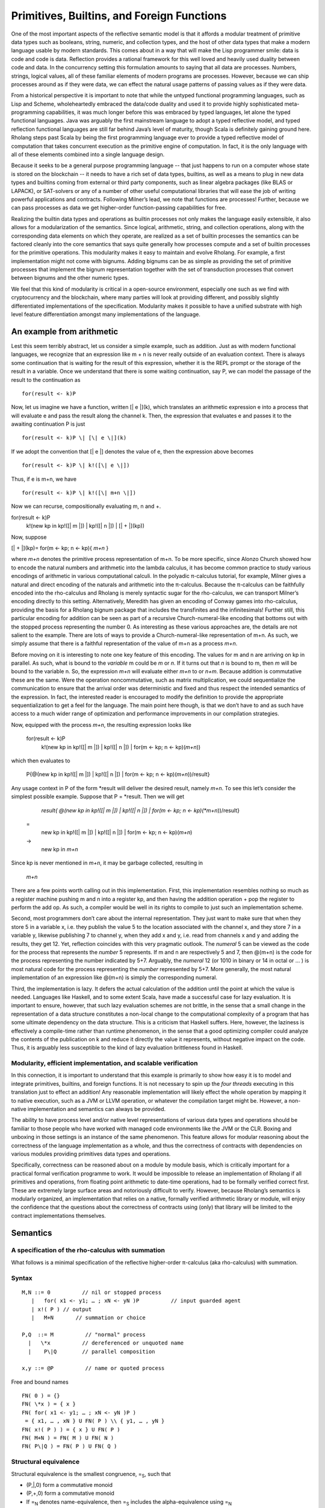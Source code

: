 *********************************************
Primitives, Builtins, and Foreign Functions
*********************************************

One of the most important aspects of the reflective semantic model is
that it affords a modular treatment of primitive data types such as
booleans, string, numeric, and collection types, and the host of other
data types that make a modern language usable by modern standards. This
comes about in a way that will make the Lisp programmer smile: data is
code and code is data. Reflection provides a rational framework for this
well loved and heavily used duality between code and data. In the
concurrency setting this formulation amounts to saying that all data are
processes. Numbers, strings, logical values, all of these familiar
elements of modern programs are processes. However, because we can ship
processes around as if they were data, we can effect the natural usage
patterns of passing values as if they were data.

From a historical perspective it is important to note that while the
untyped functional programming languages, such as Lisp and Scheme,
wholeheartedly embraced the data/code duality and used it to provide
highly sophisticated meta-programming capabilities, it was much longer
before this was embraced by typed languages, let alone the typed
functional languages. Java was arguably the first mainstream language to
adopt a typed reflective model, and typed reflection functional
languages are still far behind Java’s level of maturity, though Scala is
definitely gaining ground here. Rholang steps past Scala by being the
first programming language ever to provide a typed reflective model of
computation that takes concurrent execution as the primitive engine of
computation. In fact, it is the only language with all of these elements
combined into a single language design.

Because it seeks to be a general purpose programming language -- that
just happens to run on a computer whose state is stored on the
blockchain -- it needs to have a rich set of data types, builtins, as
well as a means to plug in new data types and builtins coming from
external or third party components, such as linear algebra packages
(like BLAS or LAPACK), or SAT-solvers or any of a number of other useful
computational libraries that will ease the job of writing powerful
applications and contracts. Following Milner’s lead, we note that
functions are processes! Further, because we can pass processes as data
we get higher-order function-passing capabilities for free.

Realizing the builtin data types and operations as builtin processes not
only makes the language easily extensible, it also allows for a
modularization of the semantics. Since logical, arithmetic, string, and
collection operations, along with the corresponding data elements on
which they operate, are realized as a set of builtin processes the
semantics can be factored cleanly into the core semantics that says
quite generally how processes compute and a set of builtin processes for
the primitive operations. This modularity makes it easy to maintain and
evolve Rholang. For example, a first implementation might not come with
bignums. Adding bignums can be as simple as providing the set of
primitive processes that implement the bignum representation together
with the set of transduction processes that convert between bignums and
the other numeric types.

We feel that this kind of modularity is critical in a open-source
environment, especially one such as we find with cryptocurrency and the
blockchain, where many parties will look at providing different, and
possibly slightly differentiated implementations of the specification.
Modularity makes it possible to have a unified substrate with high level
feature differentiation amongst many implementations of the language.

An example from arithmetic
============================

Lest this seem terribly abstract, let us consider a simple example, such
as addition. Just as with modern functional languages, we recognize that
an expression like m + n is never really outside of an evaluation
context. There is always some continuation that is waiting for the
result of this expression, whether it is the REPL prompt or the storage
of the result in a variable. Once we understand that there is some
waiting continuation, say P, we can model the passage of the result to
the continuation as
::

 for(result <- k)P

Now, let us imagine we have a function, written [\| e \|](k), which
translates an arithmetic expression e into a process that will evaluate
e and pass the result along the channel k. Then, the expression that
evaluates e and passes it to the awaiting continuation P is just
::

 for(result <- k)P \| [\| e \|](k)

If we adopt the convention that [\| e \|] denotes the value of e, then
the expression above becomes
::

 for(result <- k)P \| k!([\| e \|])

Thus, if e is m+n, we have
::

 for(result <- k)P \| k!([\| m+n \|])

Now we can recurse, compositionally evaluating m, n and +.
::

for(result <- k)P
   | k!(new kp in kp!([\| m \|]) \| kp!([\| n \|]) \| [\| + \|](kp))

Now, suppose


[\| + \|](kp)= for(m <- kp; n <- kp){ *m+n* }

where *m+n* denotes the primitive process representation of m+n. To be
more specific, since Alonzo Church showed how to encode the natural
numbers and arithmetic into the lambda calculus, it has become common
practice to study various encodings of arithmetic in various
computational calculi. In the polyadic π-calculus tutorial, for example,
Milner gives a natural and direct encoding of the naturals and
arithmetic into the π-calculus. Because the π-calculus can be faithfully
encoded into the rho-calculus and Rholang is merely syntactic sugar for
the rho-calculus, we can transport Milner’s encoding directly to this
setting. Alternatively, Meredith has given an encoding of Conway games
into rho-calculus, providing the basis for a Rholang bignum package that
includes the transfinites and the infinitesimals! Further still, this
particular encoding for addition can be seen as part of a recursive
Church-numeral-like encoding that bottoms out with the stopped process
representing the number 0. As interesting as these various approaches
are, the details are not salient to the example. There are lots of ways
to provide a Church-numeral-like representation of m+n. As such, we
simply assume that there is a faithful representation of the value of
m+n as a process *m+n*.

Before moving on it is interesting to note one key feature of this
encoding. The values for m and n are arriving on kp in parallel. As
such, what is bound to the *variable* m could be *m* or *n*. If it turns
out that *n* is bound to m, then *m* will be bound to the variable n.
So, the expression *m+n* will evaluate either *m+n* to or *n+m*. Because
addition is commutative these are the same. Were the operation
noncommutative, such as matrix multiplication, we could sequentialize
the communication to ensure that the arrival order was deterministic and
fixed and thus respect the intended semantics of the expression. In
fact, the interested reader is encouraged to modify the definition to
provide the appropriate sequentialization to get a feel for the
language. The main point here though, is that we don’t have to and as
such have access to a much wider range of optimization and performance
improvements in our compilation strategies.

Now, equipped with the process *m+n*, the resulting expression looks
like

 for(result <- k)P
   | k!(new kp in kp!([\| m \|]) \| kp!([\| n \|]) \| for(m <- kp; n <- kp)(\ *m+n*))

which then evaluates to

 P{@(new kp in kp!([\| m \|]) \| kp!([\| n \|]) \| for(m <- kp; n <- kp)(\ *m+n*))/result}

Any usage context in P of the form \*result will deliver the desired
result, namely *m+n*. To see this let’s consider the simplest possible
example. Suppose that P = \*result. Then we will get

  *result{ @(new kp in kp!([\| m \|]) \| kp!([\| n \|]) \| for(m <- kp; n <- kp)(\ *m+n*))/result}
 =
  new kp in kp!([\| m \|]) \| kp!([\| n \|]) \| for(m <- kp; n <- kp)(\ *m+n*)
 ->
  new kp in *m+n*

Since kp is never mentioned in *m+n*, it may be garbage collected,
resulting in

 *m+n*

There are a few points worth calling out in this implementation. First,
this implementation resembles nothing so much as a register machine
pushing m and n into a register kp, and then having the addition
operation + pop the register to perform the add op. As such, a compiler
would be well in its rights to compile to just such an implementation
scheme.

Second, most programmers don’t care about the internal representation.
They just want to make sure that when they store 5 in a variable x, i.e.
they publish the value 5 to the location associated with the channel x,
and they store 7 in a variable y, likewise publishing 7 to channel y,
when they add x and y, i.e. read from channels x and y and adding the
results, they get 12. Yet, reflection coincides with this very pragmatic
outlook. The *numeral* 5 can be viewed as the code for the process that
represents the *number* 5 represents. If m and n are respectively 5 and
7, then @(m+n) is the code for the process representing the number
indicated by 5+7. Arguably, the *numeral* 12 (or 1010 in binary or 14 in
octal or … ) is most natural code for the process representing the
*number* represented by 5+7. More generally, the most natural
implementation of an expression like @(m+n) is simply the corresponding
numeral.

Third, the implementation is lazy. It defers the actual calculation of
the addition until the point at which the value is needed. Languages
like Haskell, and to some extent Scala, have made a successful case for
lazy evaluation. It is important to ensure, however, that such lazy
evaluation schemes are not brittle, in the sense that a small change in
the representation of a data structure constitutes a non-local change to
the computational complexity of a program that has some ultimate
dependency on the data structure. This is a criticism that Haskell
suffers. Here, however, the laziness is effectively a compile-time
rather than runtime phenomenon, in the sense that a good optimizing
compiler could analyze the contents of the publication on k and reduce
it directly the value it represents, without negative impact on the
code. Thus, it is arguably less susceptible to the kind of lazy
evaluation brittleness found in Haskell.

Modularity, efficient implementation, and scalable verification
^^^^^^^^^^^^^^^^^^^^^^^^^^^^^^^^^^^^^^^^^^^^^^^^^^^^^^^^^^^^^^^^

In this connection, it is important to understand that this example is
primarily to show how easy it is to model and integrate primitives,
builtins, and foreign functions. It is not necessary to spin up the
*four threads* executing in this translation just to effect an addition!
Any reasonable implementation will likely effect the whole operation by
mapping it to native execution, such as a JVM or LLVM operation, or
whatever the compilation target might be. However, a non-native
implementation and semantics can always be provided.

The ability to have process level and/or native level representations of
various data types and operations should be familiar to those people who
have worked with managed code environments like the JVM or the CLR.
Boxing and unboxing in those settings is an instance of the same
phenomenon. This feature allows for modular reasoning about the
correctness of the language implementation as a whole, and thus the
correctness of contracts with dependencies on various modules providing
primitives data types and operations.

Specifically, correctness can be reasoned about on a module by module
basis, which is critically important for a practical formal verification
programme to work. It would be impossible to release an implementation
of Rholang if all primitives and operations, from floating point
arithmetic to date-time operations, had to be formally verified correct
first. These are extremely large surface areas and notoriously difficult
to verify. However, because Rholang’s semantics is modularly organized,
an implementation that relies on a native, formally verified arithmetic
library or module, will enjoy the confidence that the questions about
the correctness of contracts using (only) that library will be limited
to the contract implementations themselves.

Semantics
===========

A specification of the rho-calculus with summation
^^^^^^^^^^^^^^^^^^^^^^^^^^^^^^^^^^^^^^^^^^^^^^^^^^^^

What follows is a minimal specification of the reflective higher-order
π-calculus (aka rho-calculus) with summation.

Syntax
^^^^^^^
::

 M,N ::= 0          // nil or stopped process
    |   for( x1 <- y1; … ; xN <- yN )P          // input guarded agent
    | x!( P ) // output
    |   M+N       // summation or choice
 
 P,Q  ::= M          // "normal" process
   |   \*x          // dereferenced or unquoted name
   |    P\|Q        // parallel composition

 x,y ::= @P          // name or quoted process

Free and bound names
::

 FN( 0 ) = {}
 FN( \*x ) = { x } 
 FN( for( x1 <- y1; … ; xN <- yN )P )
  = { x1, … , xN } U FN( P ) \\ { y1, … , yN }
 FN( x!( P ) ) = { x } U FN( P )
 FN( M+N ) = FN( M ) U FN( N )
 FN( P\|Q ) = FN( P ) U FN( Q )

Structural equivalence
^^^^^^^^^^^^^^^^^^^^^^^

Structural equivalence is the smallest congruence, =\ :sub:`S`, such
that

-  (P,\|,0) form a commutative monoid

-  (P,+,0) form a commutative monoid

-  If =\ :sub:`N` denotes name-equivalence, then =\ :sub:`S` includes
   the alpha-equivalence using =\ :sub:`N`

Name equivalence
^^^^^^^^^^^^^^^^^^

Name equivalence is the smallest equivalence on names such that

P =\ :sub:`S` Q => @P =\ :sub:`N` @Q

Semantic versus syntactic substitution

See: \ `*L. Gregory
Meredith* <http://docs.google.com/m/Meredith:L=_Gregory.html>`__,
Matthias Radestock: A Reflective Higher-order Calculus. \ `*Electr.
Notes Theor. Comput. Sci.
141* <http://docs.google.com/db/journals/entcs/entcs141.html#MeredithR05>`__\ (5):
49-67 (2005)

for a detailed account. Terms of the form \*x are taken to Q when a
substitution of the form { @Q/u } is applied and x =\ :sub:`N` u.

Reduction relation
^^^^^^^^^^^^^^^^^^^

 comm: xi =\ :sub:`N` xi’ => R + for( x1 <- y1; … ; xN <- yN )P + S \|
 x1’!( Q1 ) \| … \| xN’!( QN ) -> P{ @Q1/y1, … , @QN/yN }

 par: P -> P' => P\|Q -> P'\|Q

 struct: P = P', P' -> Q', Q' = Q => P -> Q

Guidance for implementations
==============================

Ignoring the nuances around the structure of names, here is a perfectly
reasonable rendering of the core concurrency semantics into Scala code.

|image5|

.. |image5| image:: media/image5.jpg
   :width: 6.50000in
   :height: 4.75000in
